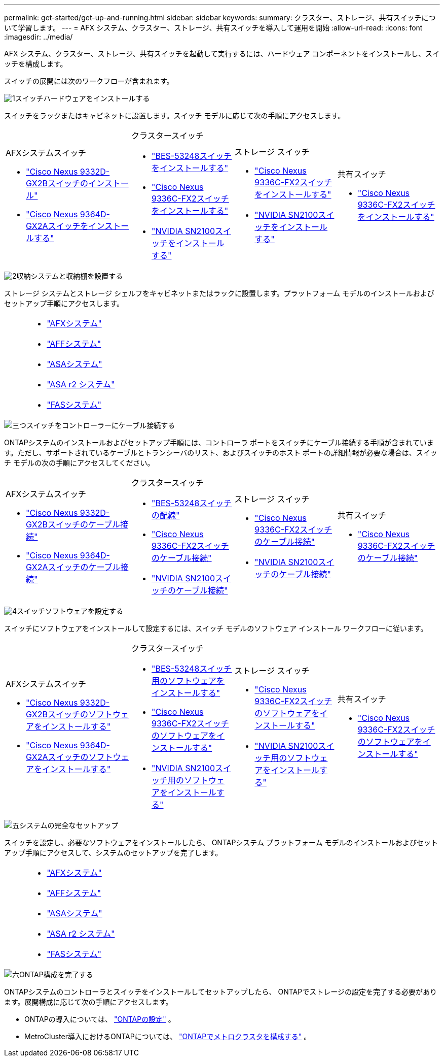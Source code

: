 ---
permalink: get-started/get-up-and-running.html 
sidebar: sidebar 
keywords:  
summary: クラスター、ストレージ、共有スイッチについて学習します。 
---
= AFX システム、クラスター、ストレージ、共有スイッチを導入して運用を開始
:allow-uri-read: 
:icons: font
:imagesdir: ../media/


[role="lead"]
AFX システム、クラスター、ストレージ、共有スイッチを起動して実行するには、ハードウェア コンポーネントをインストールし、スイッチを構成します。

スイッチの展開には次のワークフローが含まれます。

.image:https://raw.githubusercontent.com/NetAppDocs/common/main/media/number-1.png["1"]スイッチハードウェアをインストールする
[role="quick-margin-para"]
スイッチをラックまたはキャビネットに設置します。スイッチ モデルに応じて次の手順にアクセスします。

[cols="11,9,9,9"]
|===


 a| 
.AFXシステムスイッチ
* link:https://docs.netapp.com/us-en/ontap-afx/install-setup/install-switches.html["Cisco Nexus 9332D-GX2Bスイッチのインストール"^]
* link:https://docs.netapp.com/us-en/ontap-afx/install-setup/install-switches.html["Cisco Nexus 9364D-GX2Aスイッチをインストールする"^]

 a| 
.クラスタースイッチ
* link:../switch-bes-53248/install-hardware-bes53248.html["BES-53248スイッチをインストールする"]
* link:../switch-cisco-9336c-fx2/install-switch-9336c-cluster.html["Cisco Nexus 9336C-FX2スイッチをインストールする"]
* link:../switch-nvidia-sn2100/install-hardware-sn2100-cluster.html["NVIDIA SN2100スイッチをインストールする"]

 a| 
.ストレージ スイッチ
* link:../switch-cisco-9336c-fx2-storage/install-9336c-storage.html["Cisco Nexus 9336C-FX2スイッチをインストールする"]
* link:../switch-nvidia-sn2100-storage/install-hardware-sn2100-storage.html["NVIDIA SN2100スイッチをインストールする"]

 a| 
.共有スイッチ
* link:../switch-cisco-9336c-fx2-shared/install-9336c-shared.html["Cisco Nexus 9336C-FX2スイッチをインストールする"]


|===
.image:https://raw.githubusercontent.com/NetAppDocs/common/main/media/number-2.png["2"]収納システムと収納棚を設置する
[role="quick-margin-para"]
ストレージ システムとストレージ シェルフをキャビネットまたはラックに設置します。プラットフォーム モデルのインストールおよびセットアップ手順にアクセスします。

[cols="2,9,9,9"]
|===


 a| 
 a| 
* https://docs.netapp.com/us-en/ontap-afx/index.html["AFXシステム"^]
* https://docs.netapp.com/us-en/ontap-systems/aff-landing/index.html["AFFシステム"^]
* https://docs.netapp.com/us-en/ontap-systems/allsan-landing/index.html["ASAシステム"^]
* https://docs.netapp.com/us-en/asa-r2/index.html["ASA r2 システム"^]
* https://docs.netapp.com/us-en/ontap-systems/fas/index.html["FASシステム"^]

 a| 
 a| 

|===
.image:https://raw.githubusercontent.com/NetAppDocs/common/main/media/number-3.png["三つ"]スイッチをコントローラーにケーブル接続する
[role="quick-margin-para"]
ONTAPシステムのインストールおよびセットアップ手順には、コントローラ ポートをスイッチにケーブル接続する手順が含まれています。ただし、サポートされているケーブルとトランシーバのリスト、およびスイッチのホスト ポートの詳細情報が必要な場合は、スイッチ モデルの次の手順にアクセスしてください。

[cols="11,9,9,9"]
|===


 a| 
.AFXシステムスイッチ
* link:https://docs.netapp.com/us-en/ontap-afx/install-setup/afx-cable-overview.html["Cisco Nexus 9332D-GX2Bスイッチのケーブル接続"^]
* link:https://docs.netapp.com/us-en/ontap-afx/install-setup/afx-cable-overview.html["Cisco Nexus 9364D-GX2Aスイッチのケーブル接続"^]

 a| 
.クラスタースイッチ
* link:../switch-bes-53248/configure-reqs-bes53248.html#configuration-requirements["BES-53248スイッチの配線"]
* link:../switch-cisco-9336c-fx2/setup-worksheet-9336c-cluster.html["Cisco Nexus 9336C-FX2スイッチのケーブル接続"]
* link:../switch-nvidia-sn2100/cabling-considerations-sn2100-cluster.html["NVIDIA SN2100スイッチのケーブル接続"]

 a| 
.ストレージ スイッチ
* link:../switch-cisco-9336c-fx2-storage/setup-worksheet-9336c-storage.html["Cisco Nexus 9336C-FX2スイッチのケーブル接続"]
* link:../switch-nvidia-sn2100-storage/cabling-considerations-sn2100-storage.html["NVIDIA SN2100スイッチのケーブル接続"]

 a| 
.共有スイッチ
* link:../switch-cisco-9336c-fx2-shared/cable-9336c-shared.html["Cisco Nexus 9336C-FX2スイッチのケーブル接続"]


|===
.image:https://raw.githubusercontent.com/NetAppDocs/common/main/media/number-4.png["4"]スイッチソフトウェアを設定する
[role="quick-margin-para"]
スイッチにソフトウェアをインストールして設定するには、スイッチ モデルのソフトウェア インストール ワークフローに従います。

[cols="11,9,9,9"]
|===


 a| 
.AFXシステムスイッチ
* link:../switch-cisco-9332d-gx2b/configure-software-overview-9332d-cluster.html["Cisco Nexus 9332D-GX2Bスイッチのソフトウェアをインストールする"]
* link:../switch-cisco-9364d-gx2a/configure-software-overview-9364d-cluster.html["Cisco Nexus 9364D-GX2Aスイッチのソフトウェアをインストールする"]

 a| 
.クラスタースイッチ
* link:../switch-bes-53248/configure-software-overview-bes53248.html["BES-53248スイッチ用のソフトウェアをインストールする"]
* link:../switch-cisco-9336c-fx2/configure-software-overview-9336c-cluster.html["Cisco Nexus 9336C-FX2スイッチのソフトウェアをインストールする"]
* link:../switch-nvidia-sn2100/configure-software-overview-sn2100-cluster.html["NVIDIA SN2100スイッチ用のソフトウェアをインストールする"]

 a| 
.ストレージ スイッチ
* link:../switch-cisco-9336c-fx2-storage/configure-software-overview-9336c-storage.html["Cisco Nexus 9336C-FX2スイッチのソフトウェアをインストールする"]
* link:../switch-nvidia-sn2100-storage/configure-software-sn2100-storage.html["NVIDIA SN2100スイッチ用のソフトウェアをインストールする"]

 a| 
.共有スイッチ
* link:../switch-cisco-9336c-fx2-shared/configure-software-overview-9336c-shared.html["Cisco Nexus 9336C-FX2スイッチのソフトウェアをインストールする"]


|===
.image:https://raw.githubusercontent.com/NetAppDocs/common/main/media/number-5.png["五"]システムの完全なセットアップ
[role="quick-margin-para"]
スイッチを設定し、必要なソフトウェアをインストールしたら、 ONTAPシステム プラットフォーム モデルのインストールおよびセットアップ手順にアクセスして、システムのセットアップを完了します。

[cols="2,9,9,9"]
|===


 a| 
 a| 
* https://docs.netapp.com/us-en/ontap-afx/index.html["AFXシステム"^]
* https://docs.netapp.com/us-en/ontap-systems/aff-landing/index.html["AFFシステム"^]
* https://docs.netapp.com/us-en/ontap-systems/allsan-landing/index.html["ASAシステム"^]
* https://docs.netapp.com/us-en/asa-r2/index.html["ASA r2 システム"^]
* https://docs.netapp.com/us-en/ontap-systems/fas/index.html["FASシステム"^]

 a| 
 a| 

|===
.image:https://raw.githubusercontent.com/NetAppDocs/common/main/media/number-6.png["六"]ONTAP構成を完了する
[role="quick-margin-para"]
ONTAPシステムのコントローラとスイッチをインストールしてセットアップしたら、 ONTAPでストレージの設定を完了する必要があります。展開構成に応じて次の手順にアクセスします。

[role="quick-margin-list"]
* ONTAPの導入については、 https://docs.netapp.com/us-en/ontap/task_configure_ontap.html["ONTAPの設定"^] 。
* MetroCluster導入におけるONTAPについては、 https://docs.netapp.com/us-en/ontap-metrocluster/["ONTAPでメトロクラスタを構成する"^] 。

